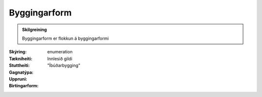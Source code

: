 Byggingarform
~~~~~~~~~~~~~
  
.. admonition:: Skilgreining
  
 Byggingarform er flokkun á byggingarformi

 .. todo::
    Enn liggur ekki fyrir hvaða flokkun fyrir byggingarformi skal nota.
    Hagsmunaaðilar eiga eftir að taka ákvörðun um það.

:Skýring:

:Tækniheiti:
  
:Stuttheiti:
 
:Gagnatýpa:
 enumeration

:Uppruni:
 Innlesið gildi

:Birtingarform:  
  "Íbúðarbygging"